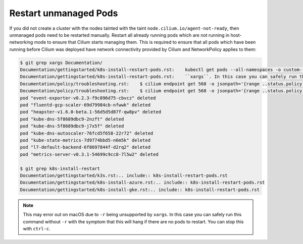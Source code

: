 Restart unmanaged Pods
======================

If you did not create a cluster with the nodes tainted with the taint
``node.cilium.io/agent-not-ready``, then unmanaged pods need to be restarted
manually. Restart all already running pods which are not running in
host-networking mode to ensure that Cilium starts managing them. This is
required to ensure that all pods which have been running before Cilium was
deployed have network connectivity provided by Cilium and NetworkPolicy applies
to them:

.. code-block:: shell-session

    $ git grep xargs Documentation/
    Documentation/gettingstarted/k8s-install-restart-pods.rst:    kubectl get pods --all-namespaces -o custom-       columns=NAMESPACE:.metadata.namespace,NAME:.metadata.name,HOSTNETWORK:.spec.hostNetwork --no-headers=true | grep '<none>' | awk '{print "-n "$1" "$2}' | xargs -L 1 -r kubectl delete pod
    Documentation/gettingstarted/k8s-install-restart-pods.rst:    ``xargs``. In this case you can safely run this command without ``-r``
    Documentation/policy/troubleshooting.rst:    $ cilium endpoint get 568 -o jsonpath='{range ..status.policy.realized.l4.ingress[*].derived-from-rules}{@}{"\n"}{end}'|tr -d '][' | xargs -I{} bash -c 'echo "Labels: {}"; cilium policy get {}'
    Documentation/policy/troubleshooting.rst:    $ cilium endpoint get 568 -o jsonpath='{range ..status.policy.realized.l4.egress[*].derived-from-rules}{@}{"\n"}{end}' | tr -d '][' | xargs -I{} bash -c 'echo "Labels: {}"; cilium policy get {}'
    pod "event-exporter-v0.2.3-f9c896d75-cbvcz" deleted
    pod "fluentd-gcp-scaler-69d79984cb-nfwwk" deleted
    pod "heapster-v1.6.0-beta.1-56d5d5d87f-qw8pv" deleted
    pod "kube-dns-5f8689dbc9-2nzft" deleted
    pod "kube-dns-5f8689dbc9-j7x5f" deleted
    pod "kube-dns-autoscaler-76fcd5f658-22r72" deleted
    pod "kube-state-metrics-7d9774bbd5-n6m5k" deleted
    pod "l7-default-backend-6f8697844f-d2rq2" deleted
    pod "metrics-server-v0.3.1-54699c9cc8-7l5w2" deleted

    $ git grep k8s-install-restart
    Documentation/gettingstarted/k3s.rst:.. include:: k8s-install-restart-pods.rst
    Documentation/gettingstarted/k8s-install-azure.rst:.. include:: k8s-install-restart-pods.rst
    Documentation/gettingstarted/k8s-install-gke.rst:.. include:: k8s-install-restart-pods.rst

.. note::

    This may error out on macOS due to ``-r`` being unsupported by
    ``xargs``. In this case you can safely run this command without ``-r``
    with the symptom that this will hang if there are no pods to
    restart. You can stop this with ``ctrl-c``.
